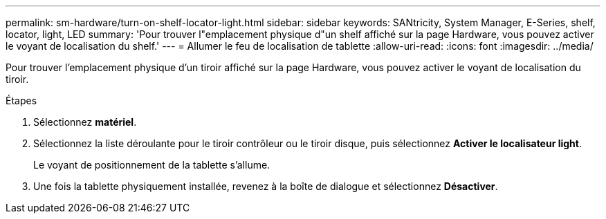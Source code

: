 ---
permalink: sm-hardware/turn-on-shelf-locator-light.html 
sidebar: sidebar 
keywords: SANtricity, System Manager, E-Series, shelf, locator, light, LED 
summary: 'Pour trouver l"emplacement physique d"un shelf affiché sur la page Hardware, vous pouvez activer le voyant de localisation du shelf.' 
---
= Allumer le feu de localisation de tablette
:allow-uri-read: 
:icons: font
:imagesdir: ../media/


[role="lead"]
Pour trouver l'emplacement physique d'un tiroir affiché sur la page Hardware, vous pouvez activer le voyant de localisation du tiroir.

.Étapes
. Sélectionnez *matériel*.
. Sélectionnez la liste déroulante pour le tiroir contrôleur ou le tiroir disque, puis sélectionnez *Activer le localisateur light*.
+
Le voyant de positionnement de la tablette s'allume.

. Une fois la tablette physiquement installée, revenez à la boîte de dialogue et sélectionnez *Désactiver*.

